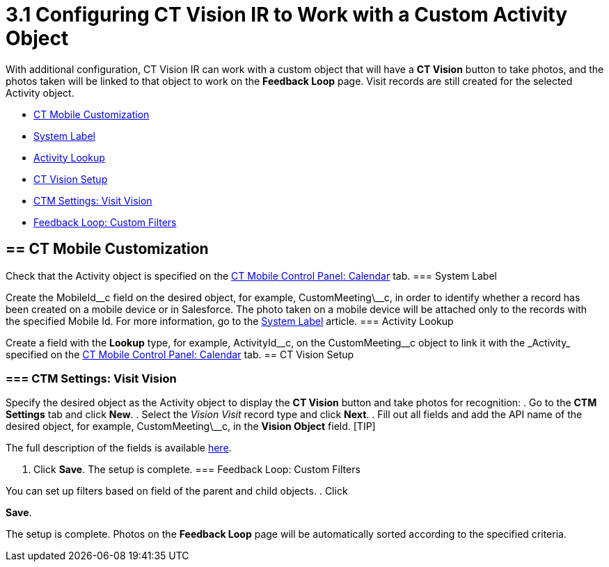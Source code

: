 = 3.1 Configuring CT Vision IR to Work with a Custom Activity Object

With additional configuration, CT Vision IR can work with a custom
object that will have a *CT Vision* button to take photos, and the
photos taken will be linked to that object to work on the *Feedback
Loop* page. Visit records are still created for the selected Activity
object.

* link:configuring-ct-vision-to-work-with-a-custom-activity-object.html#h2__335662800[CT
Mobile Customization]
* link:configuring-ct-vision-to-work-with-a-custom-activity-object.html#h3_395000743[System
Label]
* link:configuring-ct-vision-to-work-with-a-custom-activity-object.html#h3__601076877[Activity
Lookup]
* link:configuring-ct-vision-to-work-with-a-custom-activity-object.html#h2_1769605814[CT
Vision Setup]
* link:configuring-ct-vision-to-work-with-a-custom-activity-object.html#h3__1047703678[CTM
Settings: Visit Vision]
* link:configuring-ct-vision-to-work-with-a-custom-activity-object.html#h3__706735509[Feedback
Loop: Custom Filters]

[[h2__335662800]]
== == CT Mobile Customization 

Check that the [.object]#Activity# object is specified on the https://help.customertimes.com/articles/ct-mobile-ios-en/ct-mobile-control-panel-calendar/a/h3_1397263211[CT Mobile Control Panel: Calendar] tab. [[h3_395000743]] === System Label 

Create the MobileId\__c field on the desired object, for
example, [.apiobject]#CustomMeeting\__c#, in order to identify whether a record has been created on a mobile device or in Salesforce. The photo taken on a mobile device will be attached only to the records with the specified Mobile Id. For more information, go to the https://help.customertimes.com/articles/ct-mobile-ios-en/system-label[System Label] article. [[h3__601076877]] === Activity Lookup 

Create a field with the *Lookup* type, for example,
[.apiobject]#ActivityId\__c#, on the CustomMeeting\__c object to link it with the _Activity_ specified on the https://help.customertimes.com/articles/ct-mobile-ios-en/ct-mobile-control-panel-calendar/a/h3_1397263211[CT Mobile Control Panel: Calendar] tab. [[h2_1769605814]] == CT Vision Setup 

[[h3__1047703678]]
=== === CTM Settings: Visit Vision 

Specify the desired object as the [.object]#Activity# object to display the *CT Vision* button and take photos for recognition: . Go to the *CTM Settings* tab and click *New*. . Select the __Vision Visit __record type and click *Next*. . Fill out all fields and add the API name of the desired object, for example, [.apiobject]#CustomMeeting\__c#, in the *Vision Object* field. [TIP]
====
The full description of the fields is available link:vision-visit-field-reference.html[here].
====

 . Click *Save*. The setup is complete. [[h3__706735509]] === Feedback Loop: Custom Filters 
====
You can set up filters based on field of the parent and child objects. . Click
====

*Save*.

The setup is complete. Photos on the *Feedback Loop* page will be
automatically sorted according to the specified criteria.
